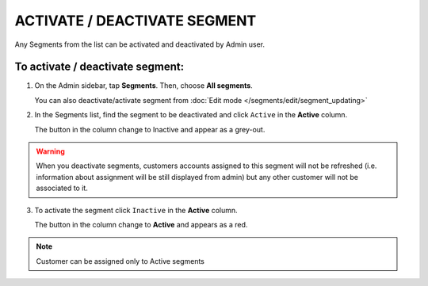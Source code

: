 .. index::
   single: segment_activate

ACTIVATE / DEACTIVATE SEGMENT
=============================

Any Segments from the list can be activated and deactivated by Admin user.

To activate / deactivate segment:
^^^^^^^^^^^^^^^^^^^^^^^^^^^^^^^^^

1. On the Admin sidebar, tap **Segments**. Then, choose **All segments**. 

   You can also deactivate/activate segment from :doc:`Edit mode </segments/edit/segment_updating>` 

2. In the Segments list, find the segment to be deactivated and click ``Active`` in the **Active** column. 

   The button in the column change to Inactive and appear as a grey-out.

.. image:: /_images/active.png
   :alt:   Active Column

.. warning:: 

    When you deactivate segments, customers accounts assigned to this segment will not be refreshed (i.e. information about assignment will be still displayed from admin) but any other customer will not be associated to it. 

3. To activate the segment click ``Inactive`` in the **Active** column.

   The button in the column change to **Active** and appears as a red. 

.. note:: 

    Customer can be assigned only to Active segments